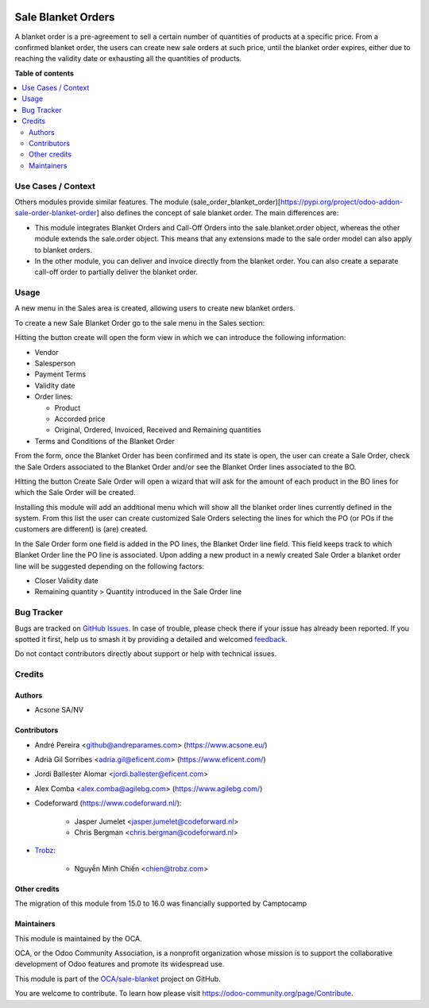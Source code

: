 .. image:: https://odoo-community.org/readme-banner-image
   :target: https://odoo-community.org/get-involved?utm_source=readme
   :alt: Odoo Community Association

===================
Sale Blanket Orders
===================

.. 
   !!!!!!!!!!!!!!!!!!!!!!!!!!!!!!!!!!!!!!!!!!!!!!!!!!!!
   !! This file is generated by oca-gen-addon-readme !!
   !! changes will be overwritten.                   !!
   !!!!!!!!!!!!!!!!!!!!!!!!!!!!!!!!!!!!!!!!!!!!!!!!!!!!
   !! source digest: sha256:f0f9cee803ac6b3a9aaed08fda171398c5febb7e96021d27938e1377ce6a0847
   !!!!!!!!!!!!!!!!!!!!!!!!!!!!!!!!!!!!!!!!!!!!!!!!!!!!

.. |badge1| image:: https://img.shields.io/badge/maturity-Beta-yellow.png
    :target: https://odoo-community.org/page/development-status
    :alt: Beta
.. |badge2| image:: https://img.shields.io/badge/license-AGPL--3-blue.png
    :target: http://www.gnu.org/licenses/agpl-3.0-standalone.html
    :alt: License: AGPL-3
.. |badge3| image:: https://img.shields.io/badge/github-OCA%2Fsale--blanket-lightgray.png?logo=github
    :target: https://github.com/OCA/sale-blanket/tree/18.0/sale_blanket_order
    :alt: OCA/sale-blanket
.. |badge4| image:: https://img.shields.io/badge/weblate-Translate%20me-F47D42.png
    :target: https://translation.odoo-community.org/projects/sale-blanket-18-0/sale-blanket-18-0-sale_blanket_order
    :alt: Translate me on Weblate
.. |badge5| image:: https://img.shields.io/badge/runboat-Try%20me-875A7B.png
    :target: https://runboat.odoo-community.org/builds?repo=OCA/sale-blanket&target_branch=18.0
    :alt: Try me on Runboat

|badge1| |badge2| |badge3| |badge4| |badge5|

A blanket order is a pre-agreement to sell a certain number of
quantities of products at a specific price. From a confirmed blanket
order, the users can create new sale orders at such price, until the
blanket order expires, either due to reaching the validity date or
exhausting all the quantities of products.

**Table of contents**

.. contents::
   :local:

Use Cases / Context
===================

Others modules provide similar features. The module
(sale_order_blanket_order)[https://pypi.org/project/odoo-addon-sale-order-blanket-order]
also defines the concept of sale blanket order. The main differences
are:

- This module integrates Blanket Orders and Call-Off Orders into the
  sale.blanket.order object, whereas the other module extends the
  sale.order object. This means that any extensions made to the sale
  order model can also apply to blanket orders.

- In the other module, you can deliver and invoice directly from the
  blanket order. You can also create a separate call-off order to
  partially deliver the blanket order.

Usage
=====

A new menu in the Sales area is created, allowing users to create new
blanket orders.

To create a new Sale Blanket Order go to the sale menu in the Sales
section:

|image1|

Hitting the button create will open the form view in which we can
introduce the following information:

- Vendor

- Salesperson

- Payment Terms

- Validity date

- Order lines:

  - Product
  - Accorded price
  - Original, Ordered, Invoiced, Received and Remaining quantities

- Terms and Conditions of the Blanket Order

|image2|

From the form, once the Blanket Order has been confirmed and its state
is open, the user can create a Sale Order, check the Sale Orders
associated to the Blanket Order and/or see the Blanket Order lines
associated to the BO.

|image3|

Hitting the button Create Sale Order will open a wizard that will ask
for the amount of each product in the BO lines for which the Sale Order
will be created.

|image4|

Installing this module will add an additional menu which will show all
the blanket order lines currently defined in the system. From this list
the user can create customized Sale Orders selecting the lines for which
the PO (or POs if the customers are different) is (are) created.

|image5|

In the Sale Order form one field is added in the PO lines, the Blanket
Order line field. This field keeps track to which Blanket Order line the
PO line is associated. Upon adding a new product in a newly created Sale
Order a blanket order line will be suggested depending on the following
factors:

- Closer Validity date
- Remaining quantity > Quantity introduced in the Sale Order line

|image6|

.. |image1| image:: https://raw.githubusercontent.com/OCA/sale-blanket/18.0/sale_blanket_order/static/description/BO_menu.png
.. |image2| image:: https://raw.githubusercontent.com/OCA/sale-blanket/18.0/sale_blanket_order/static/description/BO_form.png
.. |image3| image:: https://raw.githubusercontent.com/OCA/sale-blanket/18.0/sale_blanket_order/static/description/BO_actions.png
.. |image4| image:: https://raw.githubusercontent.com/OCA/sale-blanket/18.0/sale_blanket_order/static/description/PO_from_BO.png
.. |image5| image:: https://raw.githubusercontent.com/OCA/sale-blanket/18.0/sale_blanket_order/static/description/BO_lines.png
.. |image6| image:: https://raw.githubusercontent.com/OCA/sale-blanket/18.0/sale_blanket_order/static/description/PO_BOLine.png

Bug Tracker
===========

Bugs are tracked on `GitHub Issues <https://github.com/OCA/sale-blanket/issues>`_.
In case of trouble, please check there if your issue has already been reported.
If you spotted it first, help us to smash it by providing a detailed and welcomed
`feedback <https://github.com/OCA/sale-blanket/issues/new?body=module:%20sale_blanket_order%0Aversion:%2018.0%0A%0A**Steps%20to%20reproduce**%0A-%20...%0A%0A**Current%20behavior**%0A%0A**Expected%20behavior**>`_.

Do not contact contributors directly about support or help with technical issues.

Credits
=======

Authors
-------

* Acsone SA/NV

Contributors
------------

- André Pereira <github@andreparames.com> (https://www.acsone.eu/)

- Adrià Gil Sorribes <adria.gil@eficent.com> (https://www.eficent.com/)

- Jordi Ballester Alomar <jordi.ballester@eficent.com>

- Alex Comba <alex.comba@agilebg.com> (https://www.agilebg.com/)

- Codeforward (https://www.codeforward.nl/):

     - Jasper Jumelet <jasper.jumelet@codeforward.nl>
     - Chris Bergman <chris.bergman@codeforward.nl>

- `Trobz <https://trobz.com>`__:

     - Nguyễn Minh Chiến <chien@trobz.com>

Other credits
-------------

The migration of this module from 15.0 to 16.0 was financially supported
by Camptocamp

Maintainers
-----------

This module is maintained by the OCA.

.. image:: https://odoo-community.org/logo.png
   :alt: Odoo Community Association
   :target: https://odoo-community.org

OCA, or the Odoo Community Association, is a nonprofit organization whose
mission is to support the collaborative development of Odoo features and
promote its widespread use.

This module is part of the `OCA/sale-blanket <https://github.com/OCA/sale-blanket/tree/18.0/sale_blanket_order>`_ project on GitHub.

You are welcome to contribute. To learn how please visit https://odoo-community.org/page/Contribute.
